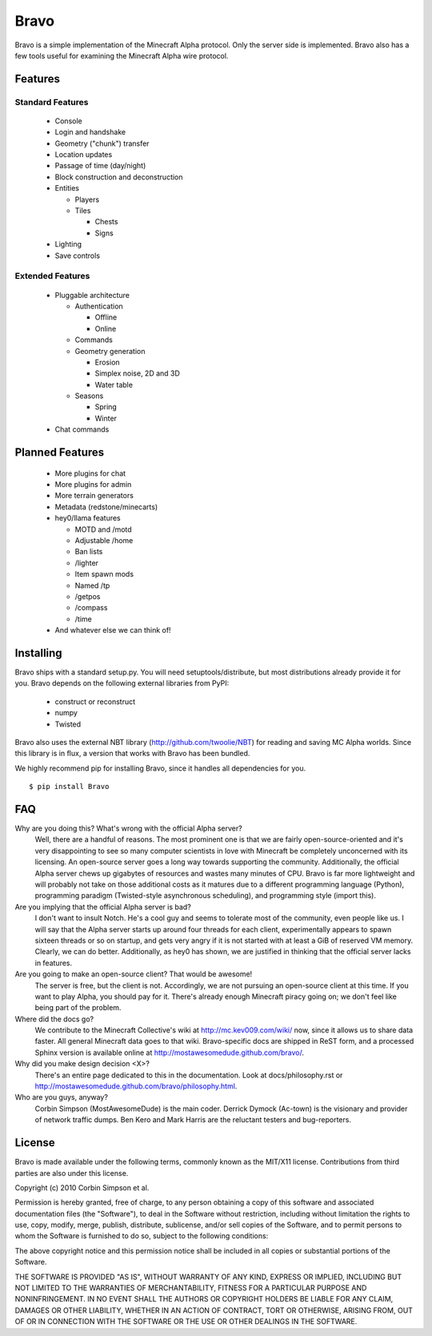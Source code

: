 ====
Bravo
====

Bravo is a simple implementation of the Minecraft Alpha protocol. Only the
server side is implemented. Bravo also has a few tools useful for examining the
Minecraft Alpha wire protocol.

Features
========

Standard Features
-----------------

 * Console
 * Login and handshake
 * Geometry ("chunk") transfer
 * Location updates
 * Passage of time (day/night)
 * Block construction and deconstruction
 * Entities

   * Players
   * Tiles

     * Chests
     * Signs

 * Lighting
 * Save controls

Extended Features
-----------------

 * Pluggable architecture

   * Authentication

     * Offline
     * Online

   * Commands
   * Geometry generation

     * Erosion
     * Simplex noise, 2D and 3D
     * Water table

   * Seasons

     * Spring
     * Winter

 * Chat commands

Planned Features
================

 * More plugins for chat
 * More plugins for admin
 * More terrain generators
 * Metadata (redstone/minecarts)
 * hey0/llama features

   * MOTD and /motd
   * Adjustable /home
   * Ban lists
   * /lighter
   * Item spawn mods
   * Named /tp
   * /getpos
   * /compass
   * /time

 * And whatever else we can think of!

Installing
==========

Bravo ships with a standard setup.py. You will need setuptools/distribute, but
most distributions already provide it for you. Bravo depends on the following
external libraries from PyPI:

 * construct or reconstruct
 * numpy
 * Twisted

Bravo also uses the external NBT library (http://github.com/twoolie/NBT) for
reading and saving MC Alpha worlds. Since this library is in flux, a version
that works with Bravo has been bundled.

We highly recommend pip for installing Bravo, since it handles all dependencies
for you.

::

 $ pip install Bravo

FAQ
===

Why are you doing this? What's wrong with the official Alpha server?
 Well, there are a handful of reasons. The most prominent one is that we are
 fairly open-source-oriented and it's very disappointing to see so many
 computer scientists in love with Minecraft be completely unconcerned with its
 licensing. An open-source server goes a long way towards supporting the
 community. Additionally, the official Alpha server chews up gigabytes of
 resources and wastes many minutes of CPU. Bravo is far more lightweight and
 will probably not take on those additional costs as it matures due to a
 different programming language (Python), programming paradigm (Twisted-style
 asynchronous scheduling), and programming style (import this).

Are you implying that the official Alpha server is bad?
 I don't want to insult Notch. He's a cool guy and seems to tolerate most of
 the community, even people like us. I will say that the Alpha server starts
 up around four threads for each client, experimentally appears to spawn
 sixteen threads or so on startup, and gets very angry if it is not started
 with at least a GiB of reserved VM memory. Clearly, we can do better.
 Additionally, as hey0 has shown, we are justified in thinking that the
 official server lacks in features.

Are you going to make an open-source client? That would be awesome!
 The server is free, but the client is not. Accordingly, we are not pursuing
 an open-source client at this time. If you want to play Alpha, you should pay
 for it. There's already enough Minecraft piracy going on; we don't feel like
 being part of the problem.

Where did the docs go?
 We contribute to the Minecraft Collective's wiki at
 http://mc.kev009.com/wiki/ now, since it allows us to share data faster. All
 general Minecraft data goes to that wiki. Bravo-specific docs are shipped in
 ReST form, and a processed Sphinx version is available online at
 http://mostawesomedude.github.com/bravo/.

Why did you make design decision <X>?
 There's an entire page dedicated to this in the documentation. Look at
 docs/philosophy.rst or http://mostawesomedude.github.com/bravo/philosophy.html.

Who are you guys, anyway?
 Corbin Simpson (MostAwesomeDude) is the main coder. Derrick Dymock (Ac-town)
 is the visionary and provider of network traffic dumps. Ben Kero and Mark
 Harris are the reluctant testers and bug-reporters.

License
=======

Bravo is made available under the following terms, commonly known as the
MIT/X11 license. Contributions from third parties are also under this license.

Copyright (c) 2010 Corbin Simpson et al.

Permission is hereby granted, free of charge, to any person obtaining a copy
of this software and associated documentation files (the "Software"), to deal
in the Software without restriction, including without limitation the rights
to use, copy, modify, merge, publish, distribute, sublicense, and/or sell
copies of the Software, and to permit persons to whom the Software is
furnished to do so, subject to the following conditions:

The above copyright notice and this permission notice shall be included in
all copies or substantial portions of the Software.

THE SOFTWARE IS PROVIDED "AS IS", WITHOUT WARRANTY OF ANY KIND, EXPRESS OR
IMPLIED, INCLUDING BUT NOT LIMITED TO THE WARRANTIES OF MERCHANTABILITY,
FITNESS FOR A PARTICULAR PURPOSE AND NONINFRINGEMENT. IN NO EVENT SHALL THE
AUTHORS OR COPYRIGHT HOLDERS BE LIABLE FOR ANY CLAIM, DAMAGES OR OTHER
LIABILITY, WHETHER IN AN ACTION OF CONTRACT, TORT OR OTHERWISE, ARISING FROM,
OUT OF OR IN CONNECTION WITH THE SOFTWARE OR THE USE OR OTHER DEALINGS IN
THE SOFTWARE.
